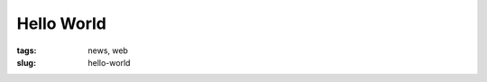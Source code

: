 ===========
Hello World
===========

:tags: news, web
:slug: hello-world

.. image:: {filename}/images/hello-world.png
    :alt: Dragon says hello
    :width: 750px
    :height: 300px
